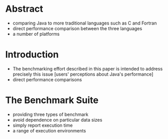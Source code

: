 * Abstract
- comparing Java to more traditional languages such as C and Fortran
- direct performance comparison between the three languages
- a number of platforms

* Introduction
- The benchmarking effort described in this paper is intended to address precisely this issue [users' perceptions about Java's performance]
- direct performance comparisons

* The Benchmark Suite
- providing three types of benchmark
- avoid dependence on particular data sizes
- simply report execution time
- a range of execution environments
